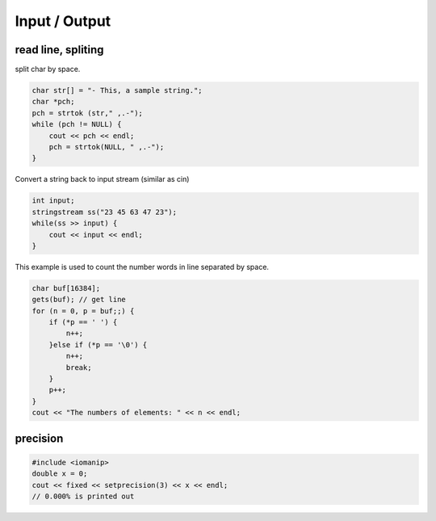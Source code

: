 Input / Output
==============

read line, spliting
^^^^^^^^^^^^^^^^^^^

split char by space.

.. code-block:: cpp

    char str[] = "- This, a sample string.";
    char *pch;
    pch = strtok (str," ,.-");
    while (pch != NULL) {
        cout << pch << endl;
        pch = strtok(NULL, " ,.-");
    }

Convert a string back to input stream (similar as cin)

.. code-block:: cpp

    int input;
    stringstream ss("23 45 63 47 23");
    while(ss >> input) {
        cout << input << endl;
    }


This example is used to count the number words in line separated by space.

.. code-block:: cpp

    char buf[16384];
    gets(buf); // get line
    for (n = 0, p = buf;;) {
        if (*p == ' ') {
            n++;
        }else if (*p == '\0') {
            n++;
            break;
        }
        p++;
    }
    cout << "The numbers of elements: " << n << endl;

precision
^^^^^^^^^

.. code-block:: cpp

    #include <iomanip>
    double x = 0;
    cout << fixed << setprecision(3) << x << endl;
    // 0.000% is printed out
